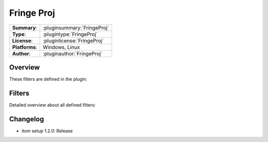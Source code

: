 ===================
 Fringe Proj
===================

=============== ========================================================================================================
**Summary**:    :pluginsummary:`FringeProj`
**Type**:       :plugintype:`FringeProj`
**License**:    :pluginlicense:`FringeProj`
**Platforms**:  Windows, Linux
**Author**:     :pluginauthor:`FringeProj`
=============== ========================================================================================================

Overview
========

.. pluginsummaryextended::
    :plugin: FringeProj

	Algorithms used for phase calculation from fringe projection images: Algorithm for 4 phase steps, n-phase steps, algorithm
	for Gray Code code index calculation, phase unwrapping of cosine fringe phase using gray code code indices.

These filters are defined in the plugin:

.. pluginfilterlist::
    :plugin: FringeProj
    :overviewonly:

Filters
==============

Detailed overview about all defined filters:

.. pluginfilterlist::
    :plugin: FringeProj


Changelog
==========

* itom setup 1.2.0: Release

